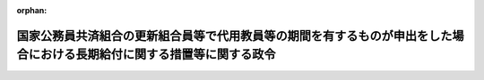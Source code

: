 .. _354CO0000000314_19820925_357CO0000000263:

:orphan:

========================================================================================================================
国家公務員共済組合の更新組合員等で代用教員等の期間を有するものが申出をした場合における長期給付に関する措置等に関する政令
========================================================================================================================

.. raw:: html
    
    
    <main id="contentsLaw" class="active">
    <div id="innerDocument" class="active">
    
    
    
    
    <div style="margin-bottom: 12px;">
    <div id="lawTitleNo" style="font-size: 1.067rem; font-weight: bold;" class="_shokanBoxParent">昭和五十四年政令第三百十四号<div class="_shokanBox"></div>
    <div class="_inyoBox" id="_inyo_"></div>
    </div>
    <div id="lawTitle" style="margin-left: 3rem; font-size: 1.5rem; font-weight: bold; line-height: 1.25em;" class="_shokanBoxParent">
    <span data-xpath="">国家公務員共済組合の更新組合員等で代用教員等の期間を有するものが申出をした場合における長期給付に関する措置等に関する政令</span><div class="_shokanBox" id="_shokan_"><div class="_shokanBtnIcons"></div></div>
    <div class="_inyoBox" id="_inyo_"></div>
    </div>
    </div><section id="EnactStatement" class="active EnactStatement"><div class="_div_EnactStatement _shokanBoxParent" style="text-indent: 1em;">
    <span data-xpath="">内閣は、昭和四十二年度以後における国家公務員共済組合等からの年金の額の改定に関する法律等の一部を改正する法律（昭和五十四年法律第七十二号）附則第二十一条及び第二十二条の規定に基づき、この政令を制定する。</span><div class="_shokanBox" id="_shokan_"><div class="_shokanBtnIcons"></div></div>
    <div class="_inyoBox" id="_inyo_"></div>
    </div></section><section id="MainProvision" class="active MainProvision"><section id="" class="active Article"><div style="margin-left: 1em; font-weight: bold;" class="_div_ArticleCaption _shokanBoxParent">
    <span data-xpath="">（申出をすることができる者の範囲）</span><div class="_shokanBox" id="_shokan_"><div class="_shokanBtnIcons"></div></div>
    <div class="_inyoBox" id="_inyo_"></div>
    </div>
    <div style="margin-left: 1em; text-indent: -1em;" id="" class="_div_ArticleTitle _shokanBoxParent">
    <span style="font-weight: bold;">第一条</span>　<span data-xpath="">昭和四十二年度以後における国家公務員共済組合等からの年金の額の改定に関する法律等の一部を改正する法律（昭和五十四年法律第七十二号。以下「法」という。）附則第二十一条第一項に規定する政令で定めるものは、同項に規定する更新組合員（国家公務員共済組合法の長期給付に関する施行法（昭和三十三年法律第百二十九号。以下「施行法」という。）第四十一条第一項第一号に掲げる者に限る。）若しくは更新組合員であつた者又はこれらの者の遺族のうち昭和五十四年九月三十日において法附則第二十一条第一項に規定する退職年金、減額退職年金又は遺族年金（以下「退職年金等」という。）を受ける権利を有する者で、これらの者に係る退職年金等の給付事由が生じた日において恩給法等の一部を改正する法律（昭和五十四年法律第五十四号）第二条の規定による改正後の恩給法の一部を改正する法律（昭和二十八年法律第百五十五号。以下「改正後の法律第百五十五号」という。）附則第四十四条の三及び法第三条の規定による改正後の施行法の規定を適用するとしたならば退職年金等を受ける権利を有しないこととなるものとする。</span><div class="_shokanBox" id="_shokan_"><div class="_shokanBtnIcons"></div></div>
    <div class="_inyoBox" id="_inyo_"></div>
    </div>
    <div style="margin-left: 1em; text-indent: -1em;" class="_div_ParagraphSentence _shokanBoxParent">
    <span style="font-weight: bold;">２</span>　<span data-xpath="">法附則第二十一条第一項に規定する政令で定める者は、同項に規定する更新組合員のうち、昭和五十四年九月三十日において国家公務員共済組合法（昭和三十三年法律第百二十八号。以下「共済組合法」という。）又は施行法の規定による退職年金、減額退職年金又は障害年金を受ける権利を有しない者で次に掲げるものとする。</span><div class="_shokanBox" id="_shokan_"><div class="_shokanBtnIcons"></div></div>
    <div class="_inyoBox" id="_inyo_"></div>
    </div>
    <div id="" style="margin-left: 2em; text-indent: -1em;" class="_div_ItemSentence _shokanBoxParent">
    <span style="font-weight: bold;">一</span>　<span data-xpath="">昭和五十四年九月三十日において退職したものとする場合においても共済組合法又は施行法の規定による退職年金又は障害年金を受ける権利を有しない者</span><div class="_shokanBox" id="_shokan_"><div class="_shokanBtnIcons"></div></div>
    <div class="_inyoBox" id="_inyo_"></div>
    </div>
    <div id="" style="margin-left: 2em; text-indent: -1em;" class="_div_ItemSentence _shokanBoxParent">
    <span style="font-weight: bold;">二</span>　<span data-xpath="">昭和五十四年九月三十日において退職したものとするならば法附則第二十一条第一項に規定する退職年金を受ける権利を有することとなる者のうち、施行法第七条第一項第五号又は第九条第一号の期間（施行法第五十一条の二第三項の規定によりこれらの期間に該当するものとされる期間を含む。以下この号において「共済組合法の期間」という。）で改正後の法律第百五十五号附則第四十四条の三の規定の適用によりその全部又は一部が共済組合法の期間に該当しないこととなる期間（第三条において「代用教員等の期間」という。）をその者に係る共済組合法の期間に算入しないとしたならば当該退職年金を受ける権利を有しないこととなる者</span><div class="_shokanBox" id="_shokan_"><div class="_shokanBtnIcons"></div></div>
    <div class="_inyoBox" id="_inyo_"></div>
    </div></section><section id="" class="active Article"><div style="margin-left: 1em; font-weight: bold;" class="_div_ArticleCaption _shokanBoxParent">
    <span data-xpath="">（申出の期限等）</span><div class="_shokanBox" id="_shokan_"><div class="_shokanBtnIcons"></div></div>
    <div class="_inyoBox" id="_inyo_"></div>
    </div>
    <div style="margin-left: 1em; text-indent: -1em;" id="" class="_div_ArticleTitle _shokanBoxParent">
    <span style="font-weight: bold;">第二条</span>　<span data-xpath="">法附則第二十一条第一項に規定する申出（以下「申出」という。）は、同条の施行の日から六十日以内に、大蔵省令で定めるところにより、国家公務員共済組合（その組合が共済組合法第二十一条第一項に規定する連合会加入組合（第三項において「連合会加入組合」という。）であるときは、これを経由して国家公務員共済組合連合会）にしなければならない。</span><div class="_shokanBox" id="_shokan_"><div class="_shokanBtnIcons"></div></div>
    <div class="_inyoBox" id="_inyo_"></div>
    </div>
    <div style="margin-left: 1em; text-indent: -1em;" class="_div_ParagraphSentence _shokanBoxParent">
    <span style="font-weight: bold;">２</span>　<span data-xpath="">前条第一項又は第二項に規定する者が前項の申出の期限前に死亡した場合には、その申出は、これらの者（遺族にあつては、その者に係る更新組合員であつた者）の遺族がすることができる。</span><div class="_shokanBox" id="_shokan_"><div class="_shokanBtnIcons"></div></div>
    <div class="_inyoBox" id="_inyo_"></div>
    </div>
    <div style="margin-left: 1em; text-indent: -1em;" class="_div_ParagraphSentence _shokanBoxParent">
    <span style="font-weight: bold;">３</span>　<span data-xpath="">国家公務員共済組合（連合会加入組合にあつては、国家公務員共済組合連合会。次条第一項において「組合」という。）は、前条第一項又は第二項に規定する者（前項に規定する遺族を含む。）が申出をしたときは、その旨をこれらの者の普通恩給等（法附則第二十一条第一項に規定する普通恩給等をいう。以下同じ。）に係る裁定庁に通知しなければならない。</span><div class="_shokanBox" id="_shokan_"><div class="_shokanBtnIcons"></div></div>
    <div class="_inyoBox" id="_inyo_"></div>
    </div></section><section id="" class="active Article"><div style="margin-left: 1em; font-weight: bold;" class="_div_ArticleCaption _shokanBoxParent">
    <span data-xpath="">（申出をした場合における長期給付に関する措置等）</span><div class="_shokanBox" id="_shokan_"><div class="_shokanBtnIcons"></div></div>
    <div class="_inyoBox" id="_inyo_"></div>
    </div>
    <div style="margin-left: 1em; text-indent: -1em;" id="" class="_div_ArticleTitle _shokanBoxParent">
    <span style="font-weight: bold;">第三条</span>　<span data-xpath="">第一条第一項に規定する者（その者に係る前条第二項に規定する遺族を含む。）が申出をしたときは、その者に係る退職年金等を受ける権利は、昭和五十四年九月三十日において消滅する。</span><span data-xpath="">この場合において、第一号に掲げる金額が第二号に掲げる金額より多いときは、その差額に相当する金額を一時金としてその者に支給し、第一号に掲げる金額が第二号に掲げる金額より少ないときは、その者は、その差額に相当する金額を申出をした日の属する月の翌月から一年以内に、一時に又は分割して、組合に返還しなければならない。</span><div class="_shokanBox" id="_shokan_"><div class="_shokanBtnIcons"></div></div>
    <div class="_inyoBox" id="_inyo_"></div>
    </div>
    <div id="" style="margin-left: 2em; text-indent: -1em;" class="_div_ItemSentence _shokanBoxParent">
    <span style="font-weight: bold;">一</span>　<span data-xpath="">申出をした者（遺族にあつては、その者に係る更新組合員であつた者）がその者に係る退職年金等の給付事由が生じた日において代用教員等の期間を有していなかつたものとみなした場合に受けるべきこととなる法による改正前の共済組合法若しくは施行法の退職一時金又は昭和四十二年度以後における国家公務員共済組合等からの年金の額の改定に関する法律等の一部を改正する法律（昭和四十八年法律第六十二号。以下「昭和四十八年法」という。）による改正前の共済組合法若しくは施行法の遺族一時金に係る法による改正前の共済組合法第八十条第二項第一号又は昭和四十八年法による改正前の共済組合法第九十三条第二項に規定する金額</span><div class="_shokanBox" id="_shokan_"><div class="_shokanBtnIcons"></div></div>
    <div class="_inyoBox" id="_inyo_"></div>
    </div>
    <div id="" style="margin-left: 2em; text-indent: -1em;" class="_div_ItemSentence _shokanBoxParent">
    <span style="font-weight: bold;">二</span>　<span data-xpath="">申出をした者（遺族にあつては、その者に係る更新組合員であつた者又はその遺族若しくは遺族であつた者を含む。）がその時までに支給を受けた退職年金等の総額</span><div class="_shokanBox" id="_shokan_"><div class="_shokanBtnIcons"></div></div>
    <div class="_inyoBox" id="_inyo_"></div>
    </div>
    <div style="margin-left: 1em; text-indent: -1em;" class="_div_ParagraphSentence _shokanBoxParent">
    <span style="font-weight: bold;">２</span>　<span data-xpath="">第一条第一項に規定する更新組合員で申出をしたもの又は同項に規定する更新組合員であつた者のうち申出をした者で再び組合員となつたものが退職し、又は死亡した場合において、共済組合法又は施行法の規定による退職年金、減額退職年金、障害年金又は遺族年金を支給するときは、これらの者は、共済組合法及び施行法の規定の適用については、これらの者に係る退職年金等の給付事由が生じた日において代用教員等の期間を有していなかつたものとみなした場合に受けるべきこととなる法による改正前の共済組合法又は施行法の退職一時金の支給を受けた者であつたものとみなす。</span><div class="_shokanBox" id="_shokan_"><div class="_shokanBtnIcons"></div></div>
    <div class="_inyoBox" id="_inyo_"></div>
    </div></section><section id="" class="active Article"><div style="margin-left: 1em; font-weight: bold;" class="_div_ArticleCaption _shokanBoxParent">
    <span data-xpath="">（申出をしなかつた場合における普通恩給等に関する措置）</span><div class="_shokanBox" id="_shokan_"><div class="_shokanBtnIcons"></div></div>
    <div class="_inyoBox" id="_inyo_"></div>
    </div>
    <div style="margin-left: 1em; text-indent: -1em;" id="" class="_div_ArticleTitle _shokanBoxParent">
    <span style="font-weight: bold;">第四条</span>　<span data-xpath="">法附則第二十一条第一項に規定する代用教員期間等のある者（その者に係る第二条第二項に規定する遺族を含む。）が法附則第二十一条第一項に規定する別段の申出をしなかつた場合において、当該代用教員期間等のある者は、普通恩給等に係る裁定庁から改正後の法律第百五十五号附則第四十四条の三の規定の適用により増額されて支給された普通恩給等の額のうち当該増額された部分に相当する額を返還すべき旨の通知を受けたときは、その額を、第二条第一項に規定する申出の期限の属する月の翌月から一年以内に、一時に又は分割して、これを支給した支給庁に返還しなければならない。</span><div class="_shokanBox" id="_shokan_"><div class="_shokanBtnIcons"></div></div>
    <div class="_inyoBox" id="_inyo_"></div>
    </div></section></section><section id="" class="active SupplProvision"><div class="_div_SupplProvisionLabel SupplProvisionLabel _shokanBoxParent" style="margin-bottom: 10px; margin-left: 3em; font-weight: bold;">
    <span data-xpath="">附　則</span><div class="_shokanBox" id="_shokan_"><div class="_shokanBtnIcons"></div></div>
    <div class="_inyoBox" id="_inyo_"></div>
    </div>
    <section class="active Paragraph"><div style="text-indent: 1em;" class="_div_ParagraphSentence _shokanBoxParent">
    <span data-xpath="">この政令は、公布の日から施行し、第一条の規定は、昭和五十四年十月一日から適用する。</span><div class="_shokanBox" id="_shokan_"><div class="_shokanBtnIcons"></div></div>
    <div class="_inyoBox" id="_inyo_"></div>
    </div></section></section><section id="" class="active SupplProvision"><div class="_div_SupplProvisionLabel SupplProvisionLabel _shokanBoxParent" style="margin-bottom: 10px; margin-left: 3em; font-weight: bold;">
    <span data-xpath="">附　則</span>　（昭和五七年九月二五日政令第二六三号）<div class="_shokanBox" id="_shokan_"><div class="_shokanBtnIcons"></div></div>
    <div class="_inyoBox" id="_inyo_"></div>
    </div>
    <section class="active Paragraph"><div style="text-indent: 1em;" class="_div_ParagraphSentence _shokanBoxParent">
    <span data-xpath="">この政令は、昭和五十七年十月一日から施行する。</span><div class="_shokanBox" id="_shokan_"><div class="_shokanBtnIcons"></div></div>
    <div class="_inyoBox" id="_inyo_"></div>
    </div></section></section>
    
    
    
    
    
    </div>
    </main>
    
    
